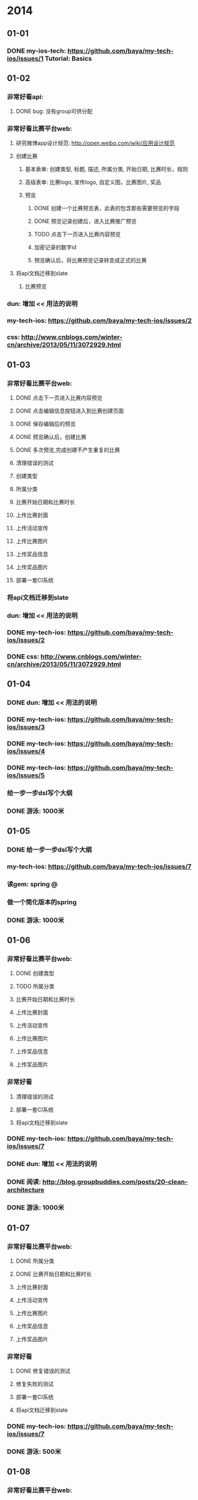 * 2014
** 01-01
*** DONE my-ios-tech: https://github.com/baya/my-tech-ios/issues/1 Tutorial: Basics
** 01-02
*** 非常好看api:
**** DONE bug: 没有group可供分配
*** 非常好看比赛平台web:
**** 研究微博app设计规范: http://open.weibo.com/wiki/应用设计规范
**** 创建比赛
***** 基本表单: 创建类型, 标题, 描述, 所属分类, 开始日期, 比赛时长，规则
***** 高级表单: 比赛logo, 宣传logo, 自定义图，比赛图片, 奖品
***** 预览
****** DONE 创建一个比赛预览表，此表的包含那些需要预览的字段
****** DONE 预览记录创建后，进入比赛推广预览
****** TODO 点击下一页进入比赛内容预览
****** 加密记录的数字id
****** 预览确认后，将比赛预览记录转变成正式的比赛
**** 将api文档迁移到slate
***** 比赛预览
*** dun: 增加 << 用法的说明
*** my-tech-ios: https://github.com/baya/my-tech-ios/issues/2
*** css: http://www.cnblogs.com/winter-cn/archive/2013/05/11/3072929.html
** 01-03
*** 非常好看比赛平台web:
**** DONE 点击下一页进入比赛内容预览
**** DONE 点击编辑信息按钮进入到比赛创建页面
**** DONE 保存编辑后的预览
**** DONE 预览确认后，创建比赛     
**** DONE 多次预览,完成创建不产生重复的比赛
**** 清理错误的测试
**** 创建类型
**** 所属分类
**** 比赛开始日期和比赛时长
**** 上传比赛封面
**** 上传活动宣传
**** 上传比赛图片
**** 上传奖品信息
**** 上传奖品图片
**** 部署一套CI系统
*** 将api文档迁移到slate
*** dun: 增加 << 用法的说明
*** DONE my-tech-ios: https://github.com/baya/my-tech-ios/issues/2
*** DONE css: http://www.cnblogs.com/winter-cn/archive/2013/05/11/3072929.html
** 01-04
*** DONE dun: 增加 << 用法的说明
*** DONE my-tech-ios: https://github.com/baya/my-tech-ios/issues/3
*** DONE my-tech-ios: https://github.com/baya/my-tech-ios/issues/4
*** DONE my-tech-ios: https://github.com/baya/my-tech-ios/issues/5
*** 给一步一步dsl写个大纲
*** DONE 游泳: 1000米
** 01-05
*** DONE 给一步一步dsl写个大纲
*** my-tech-ios: https://github.com/baya/my-tech-ios/issues/7
*** 读gem: spring @
*** 做一个简化版本的spring
*** DONE 游泳: 1000米
** 01-06
*** 非常好看比赛平台web:
**** DONE 创建类型
**** TODO 所属分类
**** 比赛开始日期和比赛时长
**** 上传比赛封面
**** 上传活动宣传
**** 上传比赛图片
**** 上传奖品信息
**** 上传奖品图片
*** 非常好看
**** 清理错误的测试
**** 部署一套CI系统
**** 将api文档迁移到slate
*** DONE my-tech-ios: https://github.com/baya/my-tech-ios/issues/7
*** DONE dun: 增加 << 用法的说明
*** DONE 阅读: http://blog.groupbuddies.com/posts/20-clean-architecture
*** DONE 游泳: 1000米
** 01-07
*** 非常好看比赛平台web:
**** DONE 所属分类
**** DONE 比赛开始日期和比赛时长
**** 上传比赛封面
**** 上传活动宣传
**** 上传比赛图片
**** 上传奖品信息
**** 上传奖品图片
*** 非常好看
**** DONE 修复错误的测试
**** 修复失败的测试
**** 部署一套CI系统
**** 将api文档迁移到slate
*** DONE my-tech-ios: https://github.com/baya/my-tech-ios/issues/7
*** DONE 游泳: 500米
** 01-08
*** 非常好看比赛平台web:
**** TODO 上传比赛封面
***** DONE 图片预览
***** DONE 每次上传只允许上传一张
***** 图片上传时的动态效果
***** 组件化
**** 上传活动宣传
**** 上传比赛图片
**** 上传奖品信息
**** 上传奖品图片
*** 非常好看
**** 修复失败的测试
**** 部署一套CI系统
**** 将api文档迁移到slate
**** 给前端搭建vagrant
*** DONE my-tech-ios: https://github.com/baya/my-tech-ios/issues/8
*** DONE my-tech-ios: https://github.com/baya/my-tech-ios/issues/9
*** 游泳: 500米
** 01-09
*** 彩票追号: 江西多乐彩上线
**** DONE 生成江西多乐彩的预彩期
**** 查看江西多乐彩的注码是否正确
**** 在线上跑一笔江西多乐彩的追号
*** DONE 彩票追号: 渠道产生错误的时时彩期
*** 彩票追号: 时时彩报警
*** 彩票追号: 预彩期少20个的时候，重新走一遍彩期生成程序
*** 非常好看比赛平台web:
**** 上传比赛封面
***** 图片上传时的动态效果
***** 组件化
**** 上传活动宣传
**** 上传比赛图片
**** 上传奖品信息
**** 上传奖品图片
*** 非常好看
**** 修复失败的测试
**** 部署一套CI系统
**** 将api文档迁移到slate
**** 给前端搭建vagrant
*** 游泳: 500米
** 01-10
*** DONE 彩票追号: 江西多乐彩上线
**** DONE 查看江西多乐彩的注码是否正确
**** DONE 在线上跑一笔江西多乐彩的追号
*** 彩票追号: 时时彩报警
*** DONE 彩票追号: 预彩期少20个的时候，重新走一遍彩期生成程序
*** 非常好看比赛平台web:
**** 上传比赛封面
***** 图片上传时的动态效果
***** 组件化
**** DONE 上传活动宣传
**** TODO 上传比赛图片
***** DONE 设计比赛图片预览表
***** DONE 比赛图片预览和比赛预览关联
**** 上传奖品信息
**** 上传奖品图片
*** 非常好看
**** 修复失败的测试
**** 部署一套CI系统
**** 将api文档迁移到slate
**** 给前端搭建vagrant
*** 游泳: 500米
** 01-11
*** DONE 游泳: 1000米
*** 读gem: spring
** 01-12
*** DONE 游泳: 1000米
*** DONE 学习ios开发
** 01-13
*** 彩票追号: 时时彩报警
*** 彩票追号: 16:00时查看多退一笔追号款的bug
*** 非常好看比赛平台web:
**** 上传比赛封面
***** DONE 组件化
**** DONE 上传比赛图片
**** DONE 比赛首页预览
**** DONE 创建奖品预览表
**** DONE 上传奖品信息
**** DONE 上传奖品图片
**** DONE 首次预览
**** 奖品详情页
**** 创建预览和更新预览的代码重构
*** 非常好看
**** 周二演示预热
***** 准备入口和数据
***** 准备图片
***** 练习流程
**** 修复失败的测试
**** 部署一套CI系统
**** 将api文档迁移到slate
**** 给前端搭建vagrant
*** DONE 游泳: 1000米
** 01-14
*** 彩票追号: 时时彩报警
*** DONE 彩票追号: 16:00时查看多退一笔追号款的bug
*** 非常好看比赛平台web:
**** DONE 奖品和比赛之间去掉赞助这一层关系
**** DONE 奖品的赞助商logo直接由sponsor_logo这个字段提供，去掉赞助商sponsor这一概念
**** DONE 整理一份TODO LIST
**** 奖品详情页
**** 创建预览和更新预览的代码重构
**** DONE 比赛页面
*** 非常好看
**** Bug List
***** 创建比赛时，比赛类别只能选三项
***** 开始日期与时长换位置
***** 图片比例会变形，增加提示
***** 活动宣传，高度自适应
***** 比赛图片上传,给文字提示，每次最多上传15张
***** 比赛预览，奖品的图片去掉赞助商和奖品两个文字
**** DONE 周二演示预热
***** DONE 准备入口和数据
***** DONE 准备图片
***** DONE 练习流程
**** 修复失败的测试
**** 部署一套CI系统
**** 将api文档迁移到slate
*** DONE 游泳: 2000米
** 01-15
*** DONE 双色球失败订单重追
*** 非常好看比赛平台web:
**** DONE 奖品详情页
**** DONE 使用mustache.js渲染比赛详情页面
**** TODO 创建一个用户专用于测试
**** 玩比赛投票pk
**** 图片举报
**** 选择奖品
*** 非常好看
**** Bug List
***** 创建比赛时，比赛类别只能选三项
***** 开始日期与时长换位置
***** 图片比例会变形，增加提示
***** 活动宣传，高度自适应
***** 比赛图片上传,给文字提示，每次最多上传15张
***** 比赛预览，奖品的图片去掉赞助商和奖品两个文字
**** DONE 修复失败的测试
**** 部署一套CI系统
**** 将api文档迁移到slate
*** 游泳: 1000米
** 01-16
*** 非常好看比赛平台web:
**** TODO 玩比赛投票pk
**** 图片举报
**** 选择奖品
*** 非常好看
**** Bug List
***** 创建比赛时，比赛类别只能选三项
***** 开始日期与时长换位置
***** 图片比例会变形，增加提示
***** 活动宣传，高度自适应
***** 比赛图片上传,给文字提示，每次最多上传15张
***** 比赛预览，奖品的图片去掉赞助商和奖品两个文字
**** 部署一套CI系统
**** 将api文档迁移到slate
*** DONE 游泳: 1000米
** 01-17
*** 非常好看比赛平台web:
**** DONE 将图片管理页面加入到项目中
**** DONE 玩比赛投票pk
**** DONE 套投票结果静态页面
**** 投票结果动态页面
**** 图片举报
**** 选择奖品
*** 非常好看
**** Bug List
***** 创建比赛时，比赛类别只能选三项
***** 开始日期与时长换位置
***** 图片比例会变形，增加提示
***** 活动宣传，高度自适应
***** 比赛图片上传,给文字提示，每次最多上传15张
***** 比赛预览，奖品的图片去掉赞助商和奖品两个文字
**** 部署一套CI系统
**** 将api文档迁移到slate
*** DONE 游泳: 1500米
** 01-18
*** 非常好看比赛平台web:
**** DONE 投票结果动态页面
**** 投票结果: 全部排名
**** 投票结果: 我的排名
**** 图片举报
**** 选择奖品
*** 非常好看
**** Bug List
***** 创建比赛时，比赛类别只能选三项
***** 开始日期与时长换位置
***** 图片比例会变形，增加提示
***** 活动宣传，高度自适应
***** 比赛图片上传,给文字提示，每次最多上传15张
***** 比赛预览，奖品的图片去掉赞助商和奖品两个文字
**** 部署一套CI系统
**** TODO 将api文档迁移到slate  following
*** DONE 游泳: 1000米
** 01-19
*** DONE 游泳: 2000米
*** 学习ios开发: iOS App Programming Guide
*** 学习ios开发: iOS Human Interface Guidelines
*** 学习ios开发: About the iOS Technologies
** 01-20
*** 非常好看比赛平台web:
**** DONE 图片pk的html结构调整
**** 图片举报
**** 选择奖品
*** 非常好看
**** Bug List
***** DONE 创建比赛时，比赛类别只能选三项
***** DONE 开始日期与时长换位置
***** 时长的选择
***** 图片比例会变形，增加提示
***** 活动宣传，高度自适应
***** 比赛图片上传,给文字提示，每次最多上传15张
***** 比赛预览，奖品的图片去掉赞助商和奖品两个文字
**** 部署一套CI系统
**** 将api文档迁移到slate  following
*** 学习ios开发: iOS App Programming Guide
**** DONE App Design Basics
**** Core App Objects
**** App States and Multitasking
**** State Preservation and Restoration
**** App-Related Resources
**** Advanced App Tricks
**** Perfomance Tuning
**** Appendix: The iOS Environment
*** DONE 游泳: 1000米
** 01-21
*** 非常好看比赛平台web:
**** 图片举报
**** 选择奖品
*** 非常好看
**** Bug List
***** DONE 时长的选择
***** DONE 活动宣传，高度自适应
***** DONE 按钮"编辑信息"的文字显示为蓝色
***** DONE 比赛预览，奖品的图片去掉赞助商和奖品两个文字
***** DONE 先预览比赛，后创建比赛时会造成比赛图片和奖品无法保存
**** 部署一套CI系统
**** 将api文档迁移到slate  following
*** 学习ios开发: iOS App Programming Guide
**** DONE Core App Objects
**** App States and Multitasking
**** State Preservation and Restoration
**** App-Related Resources
**** Advanced App Tricks
**** Perfomance Tuning
**** Appendix: The iOS Environment
** 01-22
*** 非常好看比赛平台web:
**** DONE 抽奖份数，比赛奖品份数，从第几名开始发
**** DONE 增加奖品
**** DONE 赞助商logo文字说明，奖品图片文字说明
**** DONE 删除奖品
**** 创建比赛规则
**** 玩比赛
**** 图片举报
**** 选择奖品
*** 非常好看
**** Bug List
***** 选择创建类型时，不应该出现只能选择三个类别的提示
**** 部署一套CI系统
**** 将api文档迁移到slate  following
*** 学习ios开发: iOS App Programming Guide
**** App States and Multitasking
**** State Preservation and Restoration
**** App-Related Resources
**** Advanced App Tricks
**** Perfomance Tuning
**** Appendix: The iOS Environment
** 01-23
*** 非常好看比赛平台web:
**** DONE 玩比赛
**** DONE 玩比赛跳转到比赛结果页
**** 比赛结果页
***** 全部排名
***** 我的排名
***** 最近分享
**** 上传图片参赛
**** 图片举报
**** 选择奖品
**** 图片管理
*** 非常好看
**** Bug List
***** DONE 选择创建类型时，不应该出现只能选择三个类别的提示
**** 部署一套CI系统
**** 将api文档迁移到slate  following
*** 学习ios开发: iOS App Programming Guide
**** TODO App States and Multitasking
**** State Preservation and Restoration
**** App-Related Resources
**** Advanced App Tricks
**** Perfomance Tuning
**** Appendix: The iOS Environment
*** DONE 游泳:1000米
** 01-24
*** 彩票:停售彩期
**** DONE 双色球 2014013期开始时间：2014-01-28 20:10:00，结束时间：2014-02-09 19:40:00 
**** DONE 大乐透 2014014期开始时间：2014-01-29 20:10:00，结束时间：2014-02-08 19:40:00
**** DONE 排列三 2014030期开始时间：2014-01-29 20:10:00，结束时间：2014-02-07 19:40:00
**** DONE 福彩3D 2014030期开始时间：2014-01-29 20:10:00，结束时间：2014-02-07 19:40:00
**** DONE 七乐彩 2014014期开始时间：2014-01-29 20:10:00，结束时间：2014-02-07 19:40:00
**** DONE 重庆时时彩 20140129120期开完截止，停售至20140207004期开售
**** DONE 江西多乐彩 2014012978期开完截止，停售至20140207001期开售
*** 非常好看比赛平台web:
**** 比赛结果页
***** DONE 全部排名
***** DONE 我的排名
***** DONE 重玩一次
***** 最近分享
**** TODO 上传图片参赛
***** 图片选择器弹出框
***** 图片多选展示
***** 图片提交到服务器
**** 图片举报
**** 选择奖品
**** 图片管理
*** 非常好看
**** Bug List
**** 部署一套CI系统
**** 将api文档迁移到slate  following
*** 学习ios开发: iOS App Programming Guide
**** App States and Multitasking
**** State Preservation and Restoration
**** App-Related Resources
**** Advanced App Tricks
**** Perfomance Tuning
**** Appendix: The iOS Environment
*** DONE 游泳:1000米
** 01-25
*** 学习iOS开发: iOS App Programming Guide
*** DONE 游泳: 1000米
** 01-26
*** DONE 彩票: 停止生成预彩期
*** 非常好看比赛平台web:
**** 上传图片参赛
***** DONE 图片选择器弹出框
***** DONE 图片多选展示
***** DONE 图片提交到服务器
**** 图片举报
***** DONE 举报弹出框
***** DONE 关闭举报弹出框
***** DONE 提交举报类型
***** DONE 举报弹出框消失
**** 选择奖品
**** 图片管理
*** DONE 游泳: 1500米
*** 非常好看
**** Bug List
**** 部署一套CI系统
**** 将api文档迁移到slate  following
** 02-09
*** DONE 游泳3000米
** 02-10
*** 非常好看比赛平台web:
**** DONE 选择奖品
**** DONE 比赛页面的上传图片参加比赛
**** 图片管理
***** DONE 图片列表
***** 图片确认
***** 图片删除
***** 图片批量确认 
***** 图片审核数据的动态改变
*** 非常好看
**** Bug List
***** 比赛到第二轮时，举报按钮不起作用了
**** 部署一套CI系统
**** 将api文档迁移到slate  following
** 02-11
*** 非常好看比赛平台web:
**** 图片管理
***** DONE 图片确认api
***** DONE 图片确认操作
***** DONE 图片删除api
***** DONE 图片删除操作
***** 图片审核数据的动态改变
***** 图片批量确认 
*** 非常好看
**** Bug List
***** DONE 比赛到第二轮时，举报按钮不起作用了
**** 部署一套CI系统
**** 将api文档迁移到slate following
** 02-12
*** 非常好看比赛平台web:
**** 玩比赛
***** DONE 没有下一轮，则下一轮按钮为灰色
***** DONE 有下一轮，显示下一轮
***** DONE 支持在特定的轮里比赛
**** 图片管理
***** 图片审核数据的动态改变
***** DONE 图片批量确认: 操作栏显示
***** DONE 未举报图片的删除api
***** DONE 图片批量确认: 删除图片
***** 图片批量确认: 确认图片
**** 排行榜
***** DONE 嵌套页面
***** DONE 比赛数据
***** 奖品和获奖名单数据
***** 比赛全部排名数据
*** 非常好看
**** Bug List
**** 部署一套CI系统
**** 将api文档迁移到slate following
*** DONE 游泳: 2000米
** 02-13
*** 非常好看比赛平台web:
**** 玩比赛
**** 图片管理
***** 图片审核数据的动态改变
***** 图片批量确认: 确认图片
**** 排行榜
***** DONE 奖品和获奖名单数据
***** DONE 比赛全部排名数据
***** DONE 比赛排名分组显示
*** 非常好看
**** Bug List
**** 部署一套CI系统
**** 将api文档迁移到slate following
*** DONE 游泳: 2000米
** 02-14
*** 非常好看比赛平台web:
**** DONE 对进度
**** 玩比赛
***** DONE 最近分享
***** DONE 获取比赛分享记录的api
**** 图片管理
***** 图片审核数据的动态改变
***** 图片批量确认: 确认图片
**** 比赛规则
**** 排行榜链接
**** 比赛规则链接
**** 部署到weibo app
**** 赞助商登录
**** 普通用户登录
*** 非常好看
**** Bug List
**** 部署一套CI系统
**** 将api文档迁移到slate following
*** DONE 游泳: 2000米
** 02-15
*** DONE 游泳: 2000米
** 02-16
*** DONE 游泳: 1000米
** 02-17
*** DONE 处理彩票重复投单的问题
*** 非常好看比赛平台web:
**** DONE 部署到QA环境
**** 玩比赛
**** 图片管理
***** 图片审核数据的动态改变
***** 图片批量确认: 确认图片
**** 比赛规则
**** 排行榜链接
**** 比赛规则链接
**** 部署到weibo app
**** 赞助商登录
**** 普通用户登录
*** 非常好看
**** Bug List
***** DONE 1. Need to limit the Title to 30 Chinese Characters – Don’t let people write more than that
***** DONE 2. Need to limit the Description to 250 character – don’t let people write more than that
***** 3. What happens when people upload a logo that is NOT the right ratio? Need to make it clear when the image is off
***** 4. Can’t delete images
***** 5. Let user know that they can change images by simply uploading a new image
***** 6. Suggest we center all images and show a frame on how it would appear
***** 7. Should tell a user how many images they can upload
***** 8. The preview and upload more should not appear until there are images already uploaded
**** 部署一套CI系统
**** 将api文档迁移到slate following
*** 博客: 和前端人员合作: 使用Vagrant
*** 博客: 理解Asset pipeline和实践
*** 游泳: 2000米
** 02-18
*** 非常好看比赛平台web:
**** 比赛规则页面
**** TODO 比赛首页
***** DONE 页面嵌套
***** DONE 上传自定义活动图
***** DONE 自定义活动图属性
***** DONE 使用自定义活动图
***** DONE 使用默认的自定义活动图
**** 玩比赛
**** 图片管理
***** 图片审核数据的动态改变
***** 图片批量确认: 确认图片
**** 比赛规则
**** 排行榜链接
**** 比赛规则链接
**** 部署到weibo app
**** 赞助商登录
**** 普通用户登录
*** 非常好看
**** Bug List
***** 3. What happens when people upload a logo that is NOT the right ratio? Need to make it clear when the image is off
***** 4. Can’t delete images
***** 5. Let user know that they can change images by simply uploading a new image
***** 6. Suggest we center all images and show a frame on how it would appear
***** 7. Should tell a user how many images they can upload
***** 8. The preview and upload more should not appear until there are images already uploaded
***** DONE staging环境创建比赛报错
**** 部署一套CI系统
**** 将api文档迁移到slate following
*** DONE 游泳: 1000米
** 02-19
*** 非常好看比赛平台web:
**** DONE 比赛自定义活动图样式
**** DONE 预览比赛自定义图
**** DONE 比赛规则页面
**** DONE 排行榜链接
**** DONE 比赛规则链接
**** DONE 图片pk完后再抽奖 
**** DONE api: 判断用户是否已经进入奖池
**** DONE 客户端: 判断用户是否已经进入奖池
**** DONE 如果用户今天已经进入过奖品池，那么告诉用于明天再来
**** TODO 创建比赛: 图片删除按钮
**** 创建比赛: 上传新的规则
**** 创建比赛: 使用默认规则
**** 创建比赛: 使用默认活动图
**** 创建比赛: 图片预览
**** 创建比赛: 抽奖日期默认为比赛结束时
**** 部署到weibo app
**** 赞助商登录
**** 普通用户登录
*** 非常好看
**** Bug List
***** 3. What happens when people upload a logo that is NOT the right ratio? Need to make it clear when the image is off
***** 4. Can’t delete images
***** 5. Let user know that they can change images by simply uploading a new image
***** 6. Suggest we center all images and show a frame on how it would appear
***** 7. Should tell a user how many images they can upload
***** 8. The preview and upload more should not appear until there are images already uploaded
**** 部署一套CI系统
**** 将api文档迁移到slate following
*** DONE 游泳: 1000米
** 02-20
*** 非常好看比赛平台web:
**** TODO 非常好看虚拟机迁移
**** 创建比赛: 图片删除按钮
**** DONE 创建比赛: 上传新的规则
**** DONE 创建比赛: 默认规则详情的链接
**** TODO 创建比赛: 使用默认规则
**** 创建比赛: 使用默认活动图
**** 创建比赛: 图片预览
**** 创建比赛: 抽奖日期默认为比赛结束时
**** 部署到weibo app
**** 赞助商登录
**** 普通用户登录
*** 非常好看
**** Bug List
***** 3. What happens when people upload a logo that is NOT the right ratio? Need to make it clear when the image is off
***** 4. Can’t delete images
***** 5. Let user know that they can change images by simply uploading a new image
***** 6. Suggest we center all images and show a frame on how it would appear
***** 7. Should tell a user how many images they can upload
***** 8. The preview and upload more should not appear until there are images already uploaded
**** 将api文档迁移到slate following
** 02-21
*** 非常好看比赛平台web:
**** 创建比赛: 图片删除按钮
**** DONE 创建比赛: 使用默认规则
**** DONE 创建比赛: 继续上传图片
**** DONE 创建比赛: 数据验证非法时，禁止提交表单
**** 创建比赛: 禁止使用enter键提交表单
**** 创建比赛: 使用默认活动图
**** 创建比赛: 抽奖日期默认为比赛结束时w
**** 创建比赛: 图片预览
**** 创建比赛: 调查类不可以设置比赛奖品份数
**** 创建比赛: 提示用户一次性最多上传8张图
**** 比赛规则: 点击查看自定义规则
**** 赞助商登录
**** 普通用户登录
**** 部署到weibo app
*** 非常好看
**** Bug List
***** DONE staging环境下上传文件的js库失效
***** 3. What happens when people upload a logo that is NOT the right ratio? Need to make it clear when the image is off
***** 4. Can’t delete images
***** 5. Let user know that they can change images by simply uploading a new image
***** 6. Suggest we center all images and show a frame on how it would appear
***** 7. Should tell a user how many images they can upload
***** 8. The preview and upload more should not appear until there are images already uploaded
**** 将api文档迁移到slate following
** 02-22
*** DONE 游泳: 2000米
*** DONE ios开发: ToDoList06
** 02-23
*** DONE 游泳: 1000米
*** DONE ios开发: ToDoList07
** 02-24
*** 非常好看比赛平台web:
**** DONE to do list标记完成项目
**** DONE 比赛验证: 参赛图片不能为空
**** 创建比赛: 图片预览
***** DONE 弹出框
***** DONE 隐藏弹出框
***** DONE 显示已经上传的图片
***** TODO 删除图片
***** 确认图片
***** 批量确认图片
***** 根据屏幕视图大小，自动匹配弹出框的大小和位置
**** 创建比赛: 图片删除按钮
**** 创建比赛: 禁止使用enter键提交表单
**** 创建比赛: 使用默认活动图
**** 创建比赛: 抽奖日期默认为比赛结束时w
**** 创建比赛: 调查类不可以设置比赛奖品份数
**** 创建比赛: 提示用户一次性最多上传8张图
**** 比赛规则: 点击查看自定义规则
**** 玩比赛: 当前进入奖池的机会
**** 比赛结果: 首先显示我的排名, 大圈小皇冠
**** 比赛结果: 全部排名, 小圈大皇冠
**** 赞助商登录
**** 普通用户登录
**** 部署到weibo app
*** 非常好看
**** Bug List
***** 3. What happens when people upload a logo that is NOT the right ratio? Need to make it clear when the image is off
***** 4. Can’t delete images
***** 5. Let user know that they can change images by simply uploading a new image
***** 6. Suggest we center all images and show a frame on how it would appear
***** 7. Should tell a user how many images they can upload
***** 8. The preview and upload more should not appear until there are images already uploaded
**** 将api文档迁移到slate following
*** DONE ios开发: ToDoList08
** 02-25
*** 非常好看比赛平台web:
**** 创建比赛: 图片预览
***** 删除图片
***** 确认图片
***** 批量确认图片
***** DONE 根据屏幕视图大小，自动匹配弹出框的大小和位置
***** DONE viewport变化时，图片预览框的宽高自动匹配
**** DONE 创建比赛: 调查类不可以设置比赛奖品份数
**** DONE 创建比赛: 上传图片后，再显示预览和继续上传按钮
**** DONE 奖品的抽奖份数，发奖份数，从第几名开始发
**** DONE 创建比赛: 抽奖日期默认为比赛结束时
**** DONE 创建比赛: 提示用户一次性最多上传5张图
**** DONE 排行榜: 排名规则说明链接
**** TODO 创建比赛: 图片删除按钮
**** DONE 创建比赛: 使用默认活动图按钮转换
**** 创建比赛: 使用默认活动图bool属性
**** 比赛规则: 点击查看自定义规则
**** 玩比赛: 当前进入奖池的机会
**** 比赛结果: 首先显示我的排名, 大圈小皇冠
**** 比赛结果: 全部排名, 小圈大皇冠
**** 赞助商登录
**** 普通用户登录
**** 部署到weibo app
*** 非常好看
**** Bug List
***** 3. What happens when people upload a logo that is NOT the right ratio? Need to make it clear when the image is off
***** 4. Can’t delete images
***** 5. Let user know that they can change images by simply uploading a new image
***** 6. Suggest we center all images and show a frame on how it would appear
***** 7. Should tell a user how many images they can upload
***** 8. The preview and upload more should not appear until there are images already uploaded
**** 将api文档迁移到slate following
*** DONE ios开发: ToDoList09
*** 游泳: 2000米
** 02-26
*** 非常好看比赛平台web:
**** 创建比赛: 图片预览
***** 删除图片
***** 确认图片
***** 批量确认图片
**** DONE 创建比赛: 图片删除按钮
**** DONE 创建比赛: 使用默认活动图bool属性
**** DONE 开发环境下将图片存储在本地
**** 比赛规则: 点击查看自定义规则
**** 玩比赛: 当前进入奖池的机会
**** 比赛结果: 首先显示我的排名, 大圈小皇冠
**** 比赛结果: 全部排名, 小圈大皇冠
**** 赞助商登录
**** 普通用户登录
**** 部署到weibo app
*** 非常好看
**** Bug List
***** DONE 比赛进入编辑状态时丢失比赛时长
**** DONE 将api文档迁移到slate following
** 02-27
*** 非常好看比赛平台web:
**** 创建比赛: 图片预览
***** DONE 已经上传的图片的预览
***** DONE 删除图片，确认图片
****** DONE 显示图片删除，确认按钮
****** DONE preview entity 增加三种状态 0 默认预览, 1 确认, -1 删除
****** DONE 预览队列
****** DONE 确认队列
****** DONE 删除队列
***** TODO 批量确认图片
**** 比赛规则: 点击查看自定义规则
**** 玩比赛: 当前进入奖池的机会
**** 比赛结果: 首先显示我的排名, 大圈小皇冠
**** 比赛结果: 全部排名, 小圈大皇冠
**** 赞助商登录
**** 普通用户登录
**** 部署到weibo app
*** 非常好看
**** Bug List
***** 排行榜：右上方的4个小icon第四个不显示
*** DONE APP: ToDoList02
** 02-28
*** 非常好看比赛平台web:
**** 创建比赛: 图片预览
***** DONE 批量确认图片
**** 比赛规则: 点击查看自定义规则
**** DONE 上传图片参赛后应该刷新页面
**** 玩比赛: 当前进入奖池的机会
**** 比赛结果: 首先显示我的排名, 大圈小皇冠
**** 比赛结果: 全部排名, 小圈大皇冠
**** 赞助商登录
**** 普通用户登录
**** 部署到weibo app
*** 非常好看
**** Bug List
***** DONE 排行榜：右上方的4个小icon第四个不显示
***** DONE 排行榜：如果比赛名称20个字，就会覆盖住后面的排行榜页右上角的4个小icon
***** DONE 创建比赛：奖品描述应该是有字数限制，而且是2行显示
***** DONE 上传图片参赛：只有选择了图片后，才会出现上传图片的按钮
***** DONE 无法上传图片参赛，提示是积分不足
***** 结果页：再玩一次应该显示相同的图片，再玩一组应该显示不同的图片
*** APP: ToDoList01
** 03-03
*** DONE 华彩重庆时时彩追号失败
*** 非常好看比赛平台web:
**** DONE 创建比赛: 图片预览
**** 比赛内容编辑
**** 比赛规则: 点击查看自定义规则
**** 玩比赛: 当前进入奖池的机会
**** 比赛结果: 首先显示我的排名, 大圈小皇冠
**** 比赛结果: 全部排名, 小圈大皇冠
**** 后台管理
**** 赞助商登录
**** 普通用户登录
**** 部署到weibo app
*** 非常好看
**** Bug List
***** DONE Playing the PK：选中的按钮字体为黑色，未选中按钮字体为白色，前端页面已修改
***** DONE 结果页：再玩一次应该显示相同的图片，再玩一组应该显示不同的图片
***** DONE 获奖名单，无显示更多的提示
***** DONE 玩比赛页面: http://localhost:3000/web/partner/contests/20182 图片pk没有和奖品对齐
***** DONE 进入奖池提示页面过低
***** DONE 全部排名，我的排名，选中后变黑
***** Playing the PK：顶部有个加关注按钮
***** 结果页：我的排名与总排名之间切换时应该有动态变化表示
** 03-04
*** 非常好看比赛平台web:
**** DONE 每周例会
**** DONE 比赛内容编辑
**** DONE 比赛结果: 首先显示我的排名, 大圈小皇冠
**** DONE 比赛结果: 全部排名, 小圈大皇冠
**** DONE 需求讨论
**** TODO 部署到weibo app站内应用
- http://open.weibo.com/wiki/新手指南
- http://open.weibo.com/wiki/专业版应用开发者红宝书
- http://open.weibo.com/wiki/站内应用
- 第三方站内应用页面以Iframe的形式嵌入到微博页面中，Iframe的宽度为760px，高度为600-2000px
- 创建站内应用: http://open.weibo.com/wiki/站内应用开发指南#.E5.88.9B.E5.BB.BA.E7.AB.99.E5.86.85.E5.BA.94.E7.94.A8
- 站内应用调用应用授权弹层: http://open.weibo.com/wiki/站内应用开发指南#.E8.B0.83.E7.94.A8.E5.BA.94.E7.94.A8.E6.8E.88.E6.9D.83.E5.BC.B9.E5.B1.82
**** 后台管理
**** 赞助商登录
**** 普通用户登录
**** 比赛规则: 点击查看自定义规则
**** 玩比赛: 当前进入奖池的机会
*** 非常好看
**** Bug List
***** DONE 比赛开始日期不能选择过去的日期
***** DONE 调查仅创建者可上传图片
***** Playing the PK：顶部有个加关注按钮
***** DONE 结果页：我的排名与总排名之间切换时应该有动态变化表示
** 03-05
*** 非常好看比赛平台web:
**** DONE 微博app 专业应用讨论
**** DONE 比赛首页: 点宣传图片进入比赛详细页
**** DONE 创建比赛: 比赛标题为24个汉字或者48个英文字符以内
**** DONE 创建比赛: 上传图片格式: JPEG, PNG, JPE, JPG
**** DONE 创建比赛: 图片上传加载提示图片
**** DONE 创建比赛: 上传规则的文件格式: PDF, DOC, DOCX, JPEG(请上传PDF, DOC, DOCX, JPEG格式的规则文件)
**** DONE 玩比赛: 玩家如果没有进入奖池则显示当前进入奖池的概率
**** 玩比赛: 重玩一次比赛提示用户需要支付一个积分，用户选择是则扣积分玩比赛，用户选择否则不能玩比赛
**** 创建比赛: 图片上传按钮统一为上传奖品的样式
**** 部署到weibo app专业应用 page service
- http://open.weibo.com/wiki/新手指南
- http://open.weibo.com/wiki/专业版应用开发者红宝书
- http://open.weibo.com/wiki/站内应用
- 第三方站内应用页面以Iframe的形式嵌入到微博页面中，Iframe的宽度为760px，高度为600-2000px
- 站内应用调用应用授权弹层: http://open.weibo.com/wiki/站内应用开发指南#.E8.B0.83.E7.94.A8.E5.BA.94.E7.94.A8.E6.8E.88.E6.9D.83.E5.BC.B9.E5.B1.82
**** 后台管理
**** 赞助商登录
**** 普通用户登录
*** 非常好看
**** Bug List
***** Playing the PK：顶部有个加关注按钮
** 03-06
*** 非常好看比赛平台web:
**** TODO 玩比赛: 重玩一次比赛提示用户需要支付一个积分，用户选择是则扣积分玩比赛，用户选择否则不能玩比赛
***** DONE 选择否
***** DONE 选择是
***** DONE 选择不再显示此条提示 + 是
***** DONE 选择不再显示此条提示 + 否
**** 创建比赛: 图片上传按钮统一为上传奖品的样式
**** 部署到weibo app专业应用 page service
- http://open.weibo.com/wiki/新手指南
- http://open.weibo.com/wiki/专业版应用开发者红宝书
- http://open.weibo.com/wiki/站内应用
- 第三方站内应用页面以Iframe的形式嵌入到微博页面中，Iframe的宽度为760px，高度为600-2000px
- 站内应用调用应用授权弹层: http://open.weibo.com/wiki/站内应用开发指南#.E8.B0.83.E7.94.A8.E5.BA.94.E7.94.A8.E6.8E.88.E6.9D.83.E5.BC.B9.E5.B1.82
**** 后台管理
**** 赞助商登录
**** 普通用户登录
*** 非常好看
**** Bug List
***** Playing the PK：顶部有个加关注按钮
***** 如果用户积分数不够，不应该让用户重玩heat
***** 上传图片参赛的加载图标显示位置不对
***** 非常好看应用在weibo那边需要加一个overflow:scroll属性
** 03-07
*** 非常好看比赛平台web:
**** 创建比赛: 图片上传按钮统一为上传奖品的样式
**** 部署到weibo app专业应用 page service
- http://open.weibo.com/wiki/新手指南
- http://open.weibo.com/wiki/专业版应用开发者红宝书
- http://open.weibo.com/wiki/站内应用
- 第三方站内应用页面以Iframe的形式嵌入到微博页面中，Iframe的宽度为760px，高度为600-2000px
- 站内应用调用应用授权弹层: http://open.weibo.com/wiki/站内应用开发指南#.E8.B0.83.E7.94.A8.E5.BA.94.E7.94.A8.E6.8E.88.E6.9D.83.E5.BC.B9.E5.B1.82
**** 后台管理
**** 赞助商登录
**** 普通用户登录
*** 非常好看
**** Bug List
***** Playing the PK：顶部有个加关注按钮
***** 如果用户积分数不够，不应该让用户重玩heat
***** DONE 上传图片参赛的加载图标显示位置不对
***** DONE 创建比赛时，上传图片的加载图标位置不对
***** DONE 不显示图片的名字
***** DONE 上传图片参赛时，图片占位符显示为挂掉了
***** 创建比赛: 预览后编辑比赛，图片预览图挂了
***** 非常好看应用在weibo那边需要加一个overflow:scroll属性
***** 比赛全部排名第二组显示
** 03-10
*** 非常好看比赛平台web:
**** 创建比赛: 图片上传按钮统一为上传奖品的样式
**** 部署到weibo app专业应用 page service
- http://open.weibo.com/wiki/新手指南
- http://open.weibo.com/wiki/专业版应用开发者红宝书
- http://open.weibo.com/wiki/站内应用
- 第三方站内应用页面以Iframe的形式嵌入到微博页面中，Iframe的宽度为760px，高度为600-2000px
- 站内应用调用应用授权弹层: http://open.weibo.com/wiki/站内应用开发指南#.E8.B0.83.E7.94.A8.E5.BA.94.E7.94.A8.E6.8E.88.E6.9D.83.E5.BC.B9.E5.B1.82
- 微博专业版应用开发: http://july-12.github.io/blog/2014/03/07/wei-bo-zhuan-ye-ban-ying-yong-kai-fa-shi-lu/
**** DONE app page 应用首页
**** TODO weibo 用户授权
***** DONE 第三方weibo帐号绑定
***** TODO 判断赞助商是否登录
***** 赞助商登录
***** 赞助商授权的过期时间
***** 判断普通用户是否登录
***** 普通用户登录
***** 根据cid，即赞助商在微博的id, 跳转到与赞助商对应的比赛页面
**** 赞助商登录
**** 普通用户登录
*** 非常好看
**** Bug List
***** Playing the PK：顶部有个加关注按钮
***** 如果用户积分数不够，不应该让用户重玩heat
***** DONE 创建比赛: 预览后编辑比赛，图片预览图挂了
***** 非常好看应用在weibo那边需要加一个overflow:scroll属性
***** 比赛全部排名第二组显示
** 03-11
*** DONE 处理大乐透追号失败
*** 非常好看比赛平台web:
**** 创建比赛: 图片上传按钮统一为上传奖品的样式
**** DONE 部署到weibo app专业应用 page service dev 环境
- http://open.weibo.com/wiki/新手指南
- http://open.weibo.com/wiki/专业版应用开发者红宝书
- http://open.weibo.com/wiki/站内应用
- 第三方站内应用页面以Iframe的形式嵌入到微博页面中，Iframe的宽度为760px，高度为600-2000px
- 站内应用调用应用授权弹层: http://open.weibo.com/wiki/站内应用开发指南#.E8.B0.83.E7.94.A8.E5.BA.94.E7.94.A8.E6.8E.88.E6.9D.83.E5.BC.B9.E5.B1.82
- 微博专业版应用开发: http://july-12.github.io/blog/2014/03/07/wei-bo-zhuan-ye-ban-ying-yong-kai-fa-shi-lu/
**** 部署到weibo app专业应用 page service staging 环境
***** 部署
***** 增加测试账号
***** 邀请产品试用
**** DONE weibo 用户授权
***** DONE 判断赞助商是否登录
***** DONE 赞助商登录
***** DONE 赞助商授权的过期时间
****** DONE 将用户的uid存储在cookie里
****** DONE 在cookie里存储微博授权的过期时间
***** DONE 判断普通用户是否登录
***** DONE 普通用户登录
***** DONE 根据cid，即赞助商在微博的id, 跳转到与赞助商对应的比赛页面
**** DONE 赞助商登录
**** DONE 普通用户登录
**** DONE 显示比赛的创建者
*** 非常好看
**** Bug List
***** Playing the PK：顶部有个加关注按钮
***** 如果用户积分数不够，不应该让用户重玩heat
***** DONE 非常好看应用在weibo的高度自适应
- http://open.weibo.com/wiki/%E4%B8%93%E4%B8%9A%E7%89%88%E5%BA%94%E7%94%A8%E5%BC%80%E5%8F%91%E6%8C%87%E5%8D%97
- <script src="http://js.t.sinajs.cn/t4/enterprise/js/public/appframe/client.js" type="text/javascript"></script>
***** 比赛全部排名第二组显示
***** 比赛结果页，我的排名第四张图样式有问题
***** DONE 比赛描述和比赛标题的字体样式不一致
** 03-12
*** DONE 彩票追号: 追号失败，彩票保持默认状态
*** 非常好看比赛平台web:
**** 创建比赛: 图片上传按钮统一为上传奖品的样式
**** 部署到weibo app专业应用 page service staging 环境
- http://open.weibo.com/wiki/新手指南
- http://open.weibo.com/wiki/专业版应用开发者红宝书
- http://open.weibo.com/wiki/站内应用
- 第三方站内应用页面以Iframe的形式嵌入到微博页面中，Iframe的宽度为760px，高度为600-2000px
- 站内应用调用应用授权弹层: http://open.weibo.com/wiki/站内应用开发指南#.E8.B0.83.E7.94.A8.E5.BA.94.E7.94.A8.E6.8E.88.E6.9D.83.E5.BC.B9.E5.B1.82
- 微博专业版应用开发: http://july-12.github.io/blog/2014/03/07/wei-bo-zhuan-ye-ban-ying-yong-kai-fa-shi-lu/
***** 部署
***** 增加测试账号
***** 邀请产品试用
**** 比赛结果: 图片评论
**** 比赛结果: 比赛结束后发奖功能
**** 比赛投票扣积分流程
***** 显示积分支付框
***** 积分支付框选择是
***** 积分支付框选择否
***** 显示积分不足框
*** 非常好看
**** Bug List
***** Playing the PK：顶部有个加关注按钮
***** 如果用户积分数不够，不应该让用户重玩heat
***** 比赛全部排名第二组显示
***** DONE 比赛结果页，我的排名第四张图样式有问题
***** DONE 排行榜页: 图片皇冠上无排名
***** DONE 比赛排名：显示图片上传者的名字
***** DONE 创建比赛：“上传比赛图片”数量限制说明与上传界面说明不统一
***** 比赛页：无法继续，一致在无线弹出扣除积分弹窗
***** 结果页：再玩一次应该显示相同的图片，再玩一组应该显示不同的图片
** 03-13
*** 非常好看比赛平台web:
**** 创建比赛: 图片上传按钮统一为上传奖品的样式
**** 部署到weibo app专业应用 page service staging 环境
- http://open.weibo.com/wiki/新手指南
- http://open.weibo.com/wiki/专业版应用开发者红宝书
- http://open.weibo.com/wiki/站内应用
- 第三方站内应用页面以Iframe的形式嵌入到微博页面中，Iframe的宽度为760px，高度为600-2000px
- 站内应用调用应用授权弹层: http://open.weibo.com/wiki/站内应用开发指南#.E8.B0.83.E7.94.A8.E5.BA.94.E7.94.A8.E6.8E.88.E6.9D.83.E5.BC.B9.E5.B1.82
- 微博专业版应用开发: http://july-12.github.io/blog/2014/03/07/wei-bo-zhuan-ye-ban-ying-yong-kai-fa-shi-lu/
***** 部署
***** 增加测试账号
***** 邀请产品试用
**** 比赛结果: 图片评论
**** 比赛结果: 比赛结束后发奖功能
**** DONE 比赛投票扣积分流程
***** DONE 显示积分支付框
***** DONE 积分支付框选择是
***** DONE 积分支付框选择否
***** DONE 显示积分不足框
***** DONE 查询用户积分和投票数
**** TODO 比赛全部排名: 图片分享
- http://open.weibo.com/wiki/%E5%BE%AE%E5%8D%9AAPI#.E7.9F.AD.E9.93.BE
**** 比赛结果页面: 比赛分享
**** 比赛结果页面: 显示"最近分享"
*** 非常好看
**** Bug List
***** Playing the PK：顶部有个加关注按钮
***** DONE 如果用户积分数不够，不应该让用户重玩heat
***** 比赛全部排名第二组显示
***** DONE 比赛页：无法继续，一致在无线弹出扣除积分弹窗
***** 比赛的查看次数，图片数，点击数，不正确
***** DONE 结果页：再玩一次应该显示相同的图片，再玩一组应该显示不同的图片
** 03-14
*** 非常好看比赛平台web:
**** 创建比赛: 图片上传按钮统一为上传奖品的样式
**** 部署到weibo app专业应用 page service staging 环境
- http://open.weibo.com/wiki/新手指南
- http://open.weibo.com/wiki/专业版应用开发者红宝书
- http://open.weibo.com/wiki/站内应用
- 第三方站内应用页面以Iframe的形式嵌入到微博页面中，Iframe的宽度为760px，高度为600-2000px
- 站内应用调用应用授权弹层: http://open.weibo.com/wiki/站内应用开发指南#.E8.B0.83.E7.94.A8.E5.BA.94.E7.94.A8.E6.8E.88.E6.9D.83.E5.BC.B9.E5.B1.82
- 微博专业版应用开发: http://july-12.github.io/blog/2014/03/07/wei-bo-zhuan-ye-ban-ying-yong-kai-fa-shi-lu/
***** 部署
***** 增加测试账号
***** 邀请产品试用
**** 比赛结果: 图片评论
**** 比赛结果: 比赛结束后发奖功能
**** TODO 比赛全部排名: 图片分享
- http://open.weibo.com/wiki/%E5%BE%AE%E5%8D%9AAPI#.E7.9F.AD.E9.93.BE
**** 比赛结果页面: 比赛分享
**** 比赛结果页面: 显示"最近分享"
*** 非常好看
**** Bug List
***** Playing the PK：顶部有个加关注按钮
***** 比赛全部排名第二组显示
***** 比赛的查看次数，图片数，点击数，不正确
** 03-15
*** 学习使用macvim
